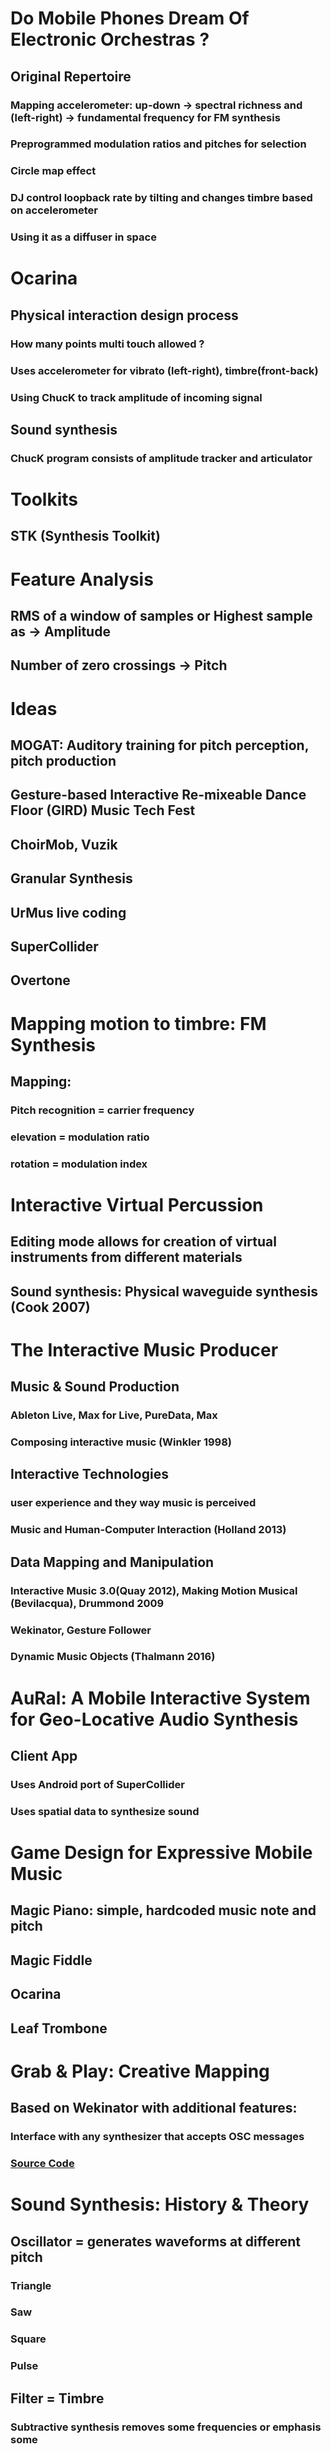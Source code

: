* Do Mobile Phones Dream Of Electronic Orchestras ?
** Original Repertoire
*** Mapping accelerometer: up-down -> spectral richness and (left-right) -> fundamental frequency for FM synthesis
*** Preprogrammed modulation ratios and pitches for selection
*** Circle map effect
*** DJ control loopback rate by tilting and changes timbre based on accelerometer
*** Using it as a diffuser in space

* Ocarina

** Physical interaction design process

*** How many points multi touch allowed ?

*** Uses accelerometer for vibrato (left-right), timbre(front-back)

*** Using ChucK to track amplitude of incoming signal

** Sound synthesis

*** ChucK program consists of amplitude tracker and articulator

* Toolkits
** STK (Synthesis Toolkit)
* Feature Analysis
** RMS of a window of samples or Highest sample as -> *Amplitude* 
** Number of zero crossings -> *Pitch*
* Ideas
** MOGAT: Auditory training for pitch perception, pitch production
** Gesture-based Interactive Re-mixeable Dance Floor (GIRD) Music Tech Fest
** ChoirMob, Vuzik
** Granular Synthesis
** UrMus live coding
** SuperCollider
** Overtone
* Mapping motion to timbre: FM Synthesis
** [[file:data/mapmotiont_timbre.png]]
** Mapping:
*** Pitch recognition = carrier frequency
*** elevation = modulation ratio
*** rotation = modulation index
* Interactive Virtual Percussion
** Editing mode allows for creation of virtual instruments from different materials
** Sound synthesis: Physical waveguide synthesis (Cook 2007)
* The Interactive Music Producer
** Music & Sound Production
*** Ableton Live, Max for Live, PureData, Max
*** Composing interactive music (Winkler 1998)
** Interactive Technologies
*** user experience and they way music is perceived 
*** Music and Human-Computer Interaction (Holland 2013)
** Data Mapping and Manipulation
*** Interactive Music 3.0(Quay 2012), Making Motion Musical (Bevilacqua), Drummond 2009
*** Wekinator, Gesture Follower
*** Dynamic Music Objects (Thalmann 2016) 
* AuRal: A Mobile Interactive System for Geo-Locative Audio Synthesis
** Client App
*** Uses Android port of SuperCollider
*** Uses spatial data to synthesize sound
* Game Design for Expressive Mobile Music
** Magic Piano: simple, hardcoded music note and pitch
** Magic Fiddle
** Ocarina
** Leaf Trombone
* Grab & Play: Creative Mapping
** Based on Wekinator with additional features:
*** Interface with any synthesizer that accepts OSC messages
*** [[http://github.com/hugoscurto/GrabAndPlayWeki][Source Code]] 
* Sound Synthesis: History & Theory
** Oscillator = generates waveforms at different pitch
*** Triangle
*** Saw
*** Square
*** Pulse
** Filter = Timbre
*** Subtractive synthesis removes some frequencies or emphasis some
** Amplifer = Amplitude
*** Varying amplitude modify characteristics. marimba and accordion
** Low Frequency Oscillator (LFO)
*** Low sub-audible frequency range where its output use as source of modulation
** Envelope generator (ASDR)
*** modulation source to control synthesizer parameter
*** Attack time, Decay Time,  Sustain Level, Release Time
*** Create filter sweep and create volume shape in amplifier to mimic certain instruments
* Electronic Music Synthesis & Audio Effects Processing
** Music notes, pitch and octave
*** Characterized by fundamental frequency and its ratios = overtones
*** [[file:data/note_frequencies.png]]

** Timbre & Physical Modelling

*** Tone quality. Charateristic quality of a sound often used to discern instruments

*** Frequency Spectrum (relative energy distribution of partials) affect timbre

*** Variation in amplitude such as attack and fade time also affet timbre

** Additive synthesis

*** using sinusoids of different frequency and amplitude ratio

** FM Synthesis

** Audio Effects

*** Echo (repeat signal after a delay with reduced gain)

*** Reverb (persistence of sound after being produced due to reflection)

*** Flanging 

*** Chorus

*** Bass (tone in low-pitched range)

*** Treble (high frequency)

*** WahWah Effect (altering resonance of musical notes)

*** Tremolo (variation of amplitude)

*** Fade In Fade Out

* 
